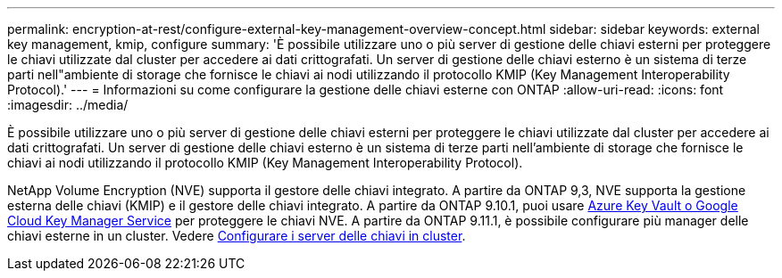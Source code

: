 ---
permalink: encryption-at-rest/configure-external-key-management-overview-concept.html 
sidebar: sidebar 
keywords: external key management, kmip, configure 
summary: 'È possibile utilizzare uno o più server di gestione delle chiavi esterni per proteggere le chiavi utilizzate dal cluster per accedere ai dati crittografati. Un server di gestione delle chiavi esterno è un sistema di terze parti nell"ambiente di storage che fornisce le chiavi ai nodi utilizzando il protocollo KMIP (Key Management Interoperability Protocol).' 
---
= Informazioni su come configurare la gestione delle chiavi esterne con ONTAP
:allow-uri-read: 
:icons: font
:imagesdir: ../media/


[role="lead"]
È possibile utilizzare uno o più server di gestione delle chiavi esterni per proteggere le chiavi utilizzate dal cluster per accedere ai dati crittografati. Un server di gestione delle chiavi esterno è un sistema di terze parti nell'ambiente di storage che fornisce le chiavi ai nodi utilizzando il protocollo KMIP (Key Management Interoperability Protocol).

NetApp Volume Encryption (NVE) supporta il gestore delle chiavi integrato. A partire da ONTAP 9,3, NVE supporta la gestione esterna delle chiavi (KMIP) e il gestore delle chiavi integrato. A partire da ONTAP 9.10.1, puoi usare xref:manage-keys-azure-google-task.html[Azure Key Vault o Google Cloud Key Manager Service] per proteggere le chiavi NVE. A partire da ONTAP 9.11.1, è possibile configurare più manager delle chiavi esterne in un cluster. Vedere xref:configure-cluster-key-server-task.html[Configurare i server delle chiavi in cluster].
